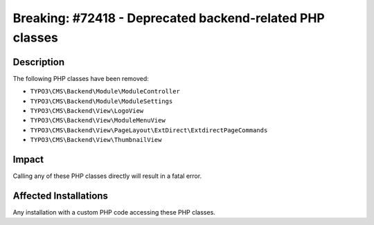 =========================================================
Breaking: #72418 - Deprecated backend-related PHP classes
=========================================================

Description
===========

The following PHP classes have been removed:

* ``TYPO3\CMS\Backend\Module\ModuleController``
* ``TYPO3\CMS\Backend\Module\ModuleSettings``
* ``TYPO3\CMS\Backend\View\LogoView``
* ``TYPO3\CMS\Backend\View\ModuleMenuView``
* ``TYPO3\CMS\Backend\View\PageLayout\ExtDirect\ExtdirectPageCommands``
* ``TYPO3\CMS\Backend\View\ThumbnailView``


Impact
======

Calling any of these PHP classes directly will result in a fatal error.


Affected Installations
======================

Any installation with a custom PHP code accessing these PHP classes.